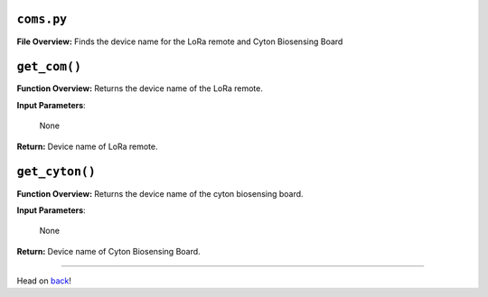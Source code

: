 ``coms.py``
-----

**File Overview:** Finds the device name for the LoRa remote and Cyton Biosensing Board

``get_com()``
-----

**Function Overview:** Returns the device name of the LoRa remote.

**Input Parameters**:

    None

**Return:** Device name of LoRa remote.
    
``get_cyton()``
-----

**Function Overview:** Returns the device name of the cyton biosensing board.

**Input Parameters**:

    None

**Return:** Device name of Cyton Biosensing Board.
    
-----

Head on back_!

.. _back: ../README.rst
